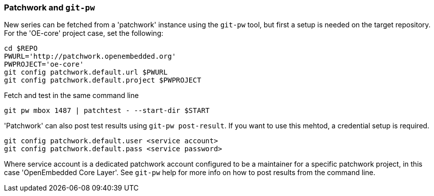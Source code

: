 [[pw]]
=== Patchwork and `git-pw`

New series can be fetched from a 'patchwork' instance using the `git-pw` tool,
but first a setup is needed on the target repository.
For the 'OE-core' project case, set the following:

[[pw-project-config]]
[source,shell]
----
cd $REPO
PWURL='http://patchwork.openembedded.org'
PWPROJECT='oe-core'
git config patchwork.default.url $PWURL
git config patchwork.default.project $PWPROJECT
----

Fetch and test in the same command line

[source,shell]
----
git pw mbox 1487 | patchtest - --start-dir $START
----

'Patchwork' can also post test results using `git-pw post-result`. If you want to use
this mehtod, a credential setup is required.

[[pw-user-config]]
[source,shell]
----
git config patchwork.default.user <service account>
git config patchwork.default.pass <service password>
----

Where service account is a dedicated patchwork account configured to be a maintainer for a specific patchwork
project, in this case 'OpenEmbedded Core Layer'. See `git-pw` help for more info on how to post results from
the command line.
